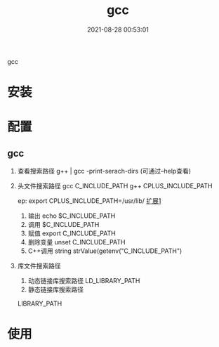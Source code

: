 #+TITLE: gcc
#+DATE: 2021-08-28 00:53:01
#+HUGO_CATEGORIES: gnu
#+HUGO_TAGS: gcc
#+HUGO_DRAFT: false
#+hugo_auto_set_lastmod: t
#+OPTIONS: ^:nil

gcc

#+hugo: more

* 安装
* 配置
** gcc
    1. 查看搜索路径
       g++ | gcc -print-serach-dirs (可通过--help查看)
    2. 头文件搜索路径
       gcc  C_INCLUDE_PATH
       g++  CPLUS_INCLUDE_PATH

       ep: export CPLUS_INCLUDE_PATH=/usr/lib/
       _扩展1_
       1) 输出 echo $C_INCLUDE_PATH
       2) 调用 $C_INCLUDE_PATH
       3) 赋值 export C_INCLUDE_PATH
       4) 删除变量 unset C_INCLUDE_PATH
       5) C++调用 string strValue(getenv("C_INCLUDE_PATH")
    3. 库文件搜索路径
       1) 动态链接库搜索路径
          LD_LIBRARY_PATH
       2) 静态链接库搜索路径
	  LIBRARY_PATH       
* 使用
  
